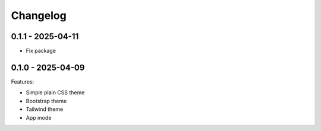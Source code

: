 =========
Changelog
=========

0.1.1 - 2025-04-11
------------------

* Fix package


0.1.0 - 2025-04-09
------------------

Features:

* Simple plain CSS theme
* Bootstrap theme
* Tailwind theme
* App mode
